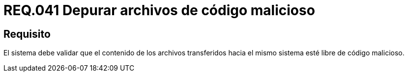 :slug: rules/041/
:category: rules
:description: En el presente documento se detallan los requerimientos de seguridad relacionados a la gestion de archivos dentro de la organización. Por lo tanto, en este requerimiento se recomienda que los archivos transferidos al sistema sean depurados de posibles códigos maliciosos.
:keywords: Sistema, Validar, Archivo, Código, Seguridad, Malicioso.
:rules: yes

= REQ.041 Depurar archivos de código malicioso

== Requisito

El sistema debe validar
que el contenido de los archivos transferidos hacia el mismo sistema
esté libre de código malicioso.
